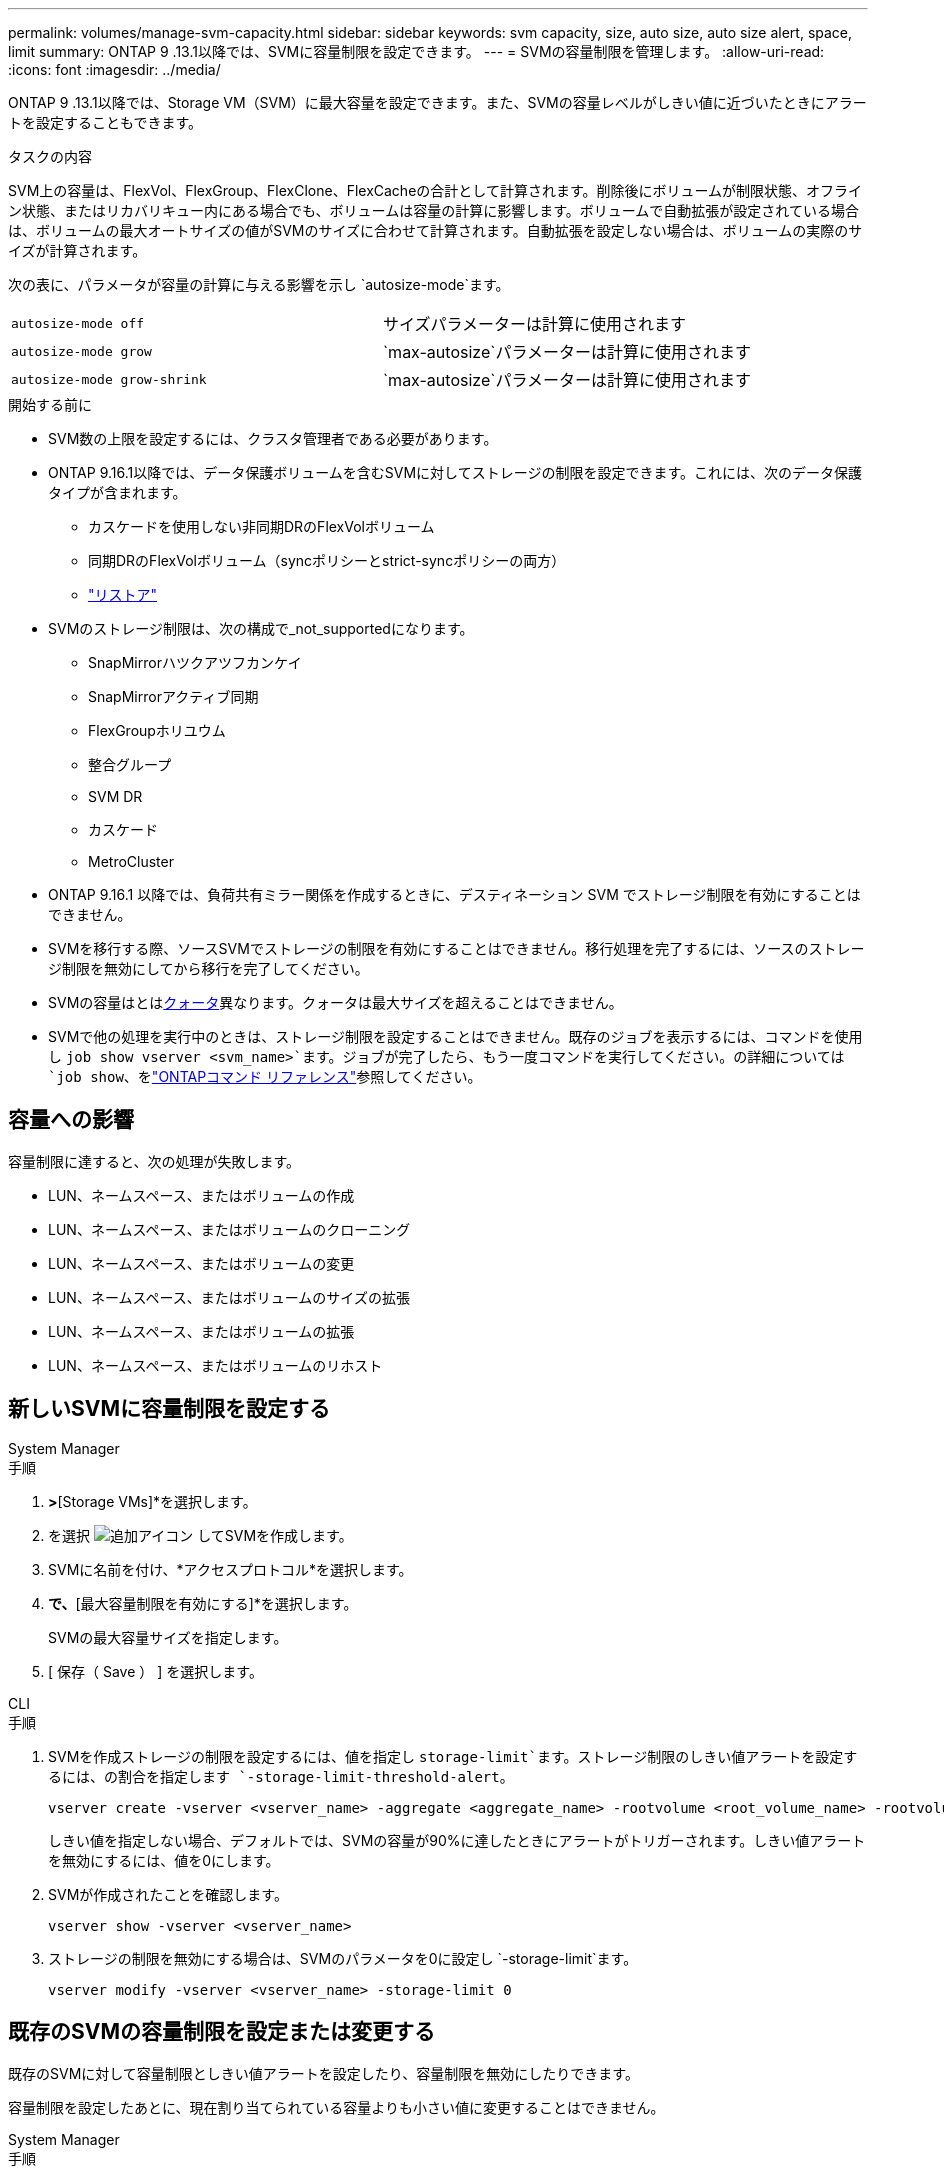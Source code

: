 ---
permalink: volumes/manage-svm-capacity.html 
sidebar: sidebar 
keywords: svm capacity, size, auto size, auto size alert, space, limit 
summary: ONTAP 9 .13.1以降では、SVMに容量制限を設定できます。 
---
= SVMの容量制限を管理します。
:allow-uri-read: 
:icons: font
:imagesdir: ../media/


[role="lead"]
ONTAP 9 .13.1以降では、Storage VM（SVM）に最大容量を設定できます。また、SVMの容量レベルがしきい値に近づいたときにアラートを設定することもできます。

.タスクの内容
SVM上の容量は、FlexVol、FlexGroup、FlexClone、FlexCacheの合計として計算されます。削除後にボリュームが制限状態、オフライン状態、またはリカバリキュー内にある場合でも、ボリュームは容量の計算に影響します。ボリュームで自動拡張が設定されている場合は、ボリュームの最大オートサイズの値がSVMのサイズに合わせて計算されます。自動拡張を設定しない場合は、ボリュームの実際のサイズが計算されます。

次の表に、パラメータが容量の計算に与える影響を示し `autosize-mode`ます。

|===


| `autosize-mode off` | サイズパラメーターは計算に使用されます 


| `autosize-mode grow` |  `max-autosize`パラメーターは計算に使用されます 


| `autosize-mode grow-shrink` |  `max-autosize`パラメーターは計算に使用されます 
|===
.開始する前に
* SVM数の上限を設定するには、クラスタ管理者である必要があります。
* ONTAP 9.16.1以降では、データ保護ボリュームを含むSVMに対してストレージの制限を設定できます。これには、次のデータ保護タイプが含まれます。
+
** カスケードを使用しない非同期DRのFlexVolボリューム
** 同期DRのFlexVolボリューム（syncポリシーとstrict-syncポリシーの両方）
** link:../data-protection/restore-volume-snapvault-backup-task.html["リストア"]


* SVMのストレージ制限は、次の構成で_not_supportedになります。
+
** SnapMirrorハツクアツフカンケイ
** SnapMirrorアクティブ同期
** FlexGroupホリユウム
** 整合グループ
** SVM DR
** カスケード
** MetroCluster


* ONTAP 9.16.1 以降では、負荷共有ミラー関係を作成するときに、デスティネーション SVM でストレージ制限を有効にすることはできません。
* SVMを移行する際、ソースSVMでストレージの制限を有効にすることはできません。移行処理を完了するには、ソースのストレージ制限を無効にしてから移行を完了してください。
* SVMの容量はとはxref:../volumes/quotas-concept.html[クォータ]異なります。クォータは最大サイズを超えることはできません。
* SVMで他の処理を実行中のときは、ストレージ制限を設定することはできません。既存のジョブを表示するには、コマンドを使用し `job show vserver <svm_name>`ます。ジョブが完了したら、もう一度コマンドを実行してください。の詳細については `job show`、をlink:https://docs.netapp.com/us-en/ontap-cli/job-show.html["ONTAPコマンド リファレンス"^]参照してください。




== 容量への影響

容量制限に達すると、次の処理が失敗します。

* LUN、ネームスペース、またはボリュームの作成
* LUN、ネームスペース、またはボリュームのクローニング
* LUN、ネームスペース、またはボリュームの変更
* LUN、ネームスペース、またはボリュームのサイズの拡張
* LUN、ネームスペース、またはボリュームの拡張
* LUN、ネームスペース、またはボリュームのリホスト




== 新しいSVMに容量制限を設定する

[role="tabbed-block"]
====
.System Manager
--
.手順
. [ストレージ]*>*[Storage VMs]*を選択します。
. を選択 image:icon_add_blue_bg.gif["追加アイコン"] してSVMを作成します。
. SVMに名前を付け、*アクセスプロトコル*を選択します。
. [Storage VMの設定]*で、*[最大容量制限を有効にする]*を選択します。
+
SVMの最大容量サイズを指定します。

. [ 保存（ Save ） ] を選択します。


--
.CLI
--
.手順
. SVMを作成ストレージの制限を設定するには、値を指定し `storage-limit`ます。ストレージ制限のしきい値アラートを設定するには、の割合を指定します `-storage-limit-threshold-alert`。
+
[source, cli]
----
vserver create -vserver <vserver_name> -aggregate <aggregate_name> -rootvolume <root_volume_name> -rootvolume-security-style {unix|ntfs|mixed} -storage-limit <value> [GiB|TIB] -storage-limit-threshold-alert <percentage> [-ipspace <IPspace_name>] [-language <language>] [-snapshot-policy <snapshot_policy_name>] [-quota-policy <quota_policy_name>] [-comment <comment>]
----
+
しきい値を指定しない場合、デフォルトでは、SVMの容量が90%に達したときにアラートがトリガーされます。しきい値アラートを無効にするには、値を0にします。

. SVMが作成されたことを確認します。
+
[source, cli]
----
vserver show -vserver <vserver_name>
----
. ストレージの制限を無効にする場合は、SVMのパラメータを0に設定し `-storage-limit`ます。
+
[source, cli]
----
vserver modify -vserver <vserver_name> -storage-limit 0
----


--
====


== 既存のSVMの容量制限を設定または変更する

既存のSVMに対して容量制限としきい値アラートを設定したり、容量制限を無効にしたりできます。

容量制限を設定したあとに、現在割り当てられている容量よりも小さい値に変更することはできません。

[role="tabbed-block"]
====
.System Manager
--
.手順
. [ストレージ]*>*[Storage VMs]*を選択します。
. 変更するSVMを選択します。SVM名の横にある*[編集]*を選択します image:icon_kabob.gif["メニューオプションアイコン"] 。
. 容量制限を有効にするには、*容量制限を有効にする*の横にあるボックスを選択します。[Maximum capacity]に値を入力し、[Alert threshold]にパーセント値を入力します。
+
容量制限を無効にする場合は、[容量制限を有効にする]*の横にあるチェックボックスをオフにします。

. [ 保存（ Save ） ] を選択します。


--
.CLI
--
.手順
. SVMをホストしているクラスタで、コマンドを実行し `vserver modify`ます。には数値、にはパーセント値を `-storage-limit-threshold-alert`指定します `-storage-limit`。
+
[source, cli]
----
vserver modify -vserver <vserver_name> -storage-limit <value> [GiB|TIB] -storage-limit-threshold-alert <percentage>
----
+
しきい値を指定しない場合は、容量の90%を超えるデフォルトのアラートが生成されます。しきい値アラートを無効にするには、値を0にします。

. ストレージの上限を無効にする場合は、SVMのを0に設定し `-storage-limit`ます。
+
[source, cli]
----
vserver modify -vserver <vserver_name> -storage-limit 0
----


--
====


== 容量の上限に達している

最大容量やアラートしきい値に達したときは、EMSメッセージを確認するか、System Managerの* Insights *ページで、考えられる対処方法を確認できます `vserver.storage.threshold`。考えられる解決策は次のとおりです。

* SVMの最大容量制限の編集
* スペースを解放するためのボリュームリカバリキューのパージ
* ボリュームにスペースを確保するためのSnapshotの削除


.関連情報
* xref:../concepts/capacity-measurements-in-sm-concept.adoc[System Managerでの容量測定]
* xref:../task_admin_monitor_capacity_in_sm.html[System Managerでクラスタ、階層、SVMの容量を監視する]
* link:https://docs.netapp.com/us-en/ontap-cli/vserver-create.html["SVMの作成"]
* link:https://docs.netapp.com/us-en/ontap-cli/vserver-show.html["vserver show"]
* link:https://docs.netapp.com/us-en/ontap-cli/vserver-modify.html["vserver modify"]


